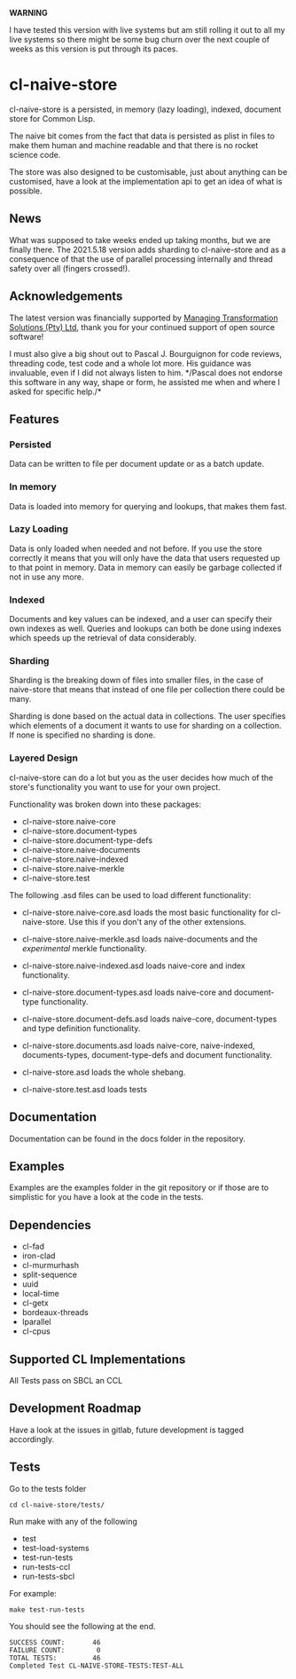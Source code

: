 **WARNING**

I have tested this version with live systems but am still rolling it
out to all my live systems so there might be some bug churn over the
next couple of weeks as this version is put through its paces.

* cl-naive-store

cl-naive-store is a persisted, in memory (lazy loading), indexed,
document store for Common Lisp.

The naive bit comes from the fact that data is persisted as plist in
files to make them human and machine readable and that there is no
rocket science code.

The store was also designed to be customisable, just about anything
can be customised, have a look at the implementation api to get an
idea of what is possible.

** News

What was supposed to take weeks ended up taking months, but we are
finally there. The 2021.5.18 version adds sharding to cl-naive-store
and as a consequence of that the use of parallel processing internally
and thread safety over all (fingers crossed!).

** Acknowledgements

The latest version was financially supported by [[https://mts.co.za][Managing
Transformation Solutions (Pty) Ltd]], thank you for your continued
support of open source software!

I must also give a big shout out to Pascal J. Bourguignon for code
reviews, threading code, test code and a whole lot more. His guidance
was invaluable, even if I did not always listen to him. */Pascal does
not endorse this software in any way, shape or form, he assisted me
when and where I asked for specific help./*

** Features

*** Persisted

Data can be written to file per document update or as a batch update.

*** In memory

Data is loaded into memory for querying and lookups, that makes them
fast.

*** Lazy Loading

Data is only loaded when needed and not before. If you use the store
correctly it means that you will only have the data that users
requested up to that point in memory. Data in memory can easily be
garbage collected if not in use any more.

*** Indexed

Documents and key values can be indexed, and a user can specify their
own indexes as well. Queries and lookups can both be done using
indexes which speeds up the retrieval of data considerably.

*** Sharding

Sharding is the breaking down of files into smaller files, in the case
of naive-store that means that instead of one file per collection there
could be many.

Sharding is done based on the actual data in collections. The user
specifies which elements of a document it wants to use for sharding on
a collection. If none is specified no sharding is done.

*** Layered Design

cl-naive-store can do a lot but you as the user decides how much of
the store's functionality you want to use for your own project.

Functionality was broken down into these packages:

- cl-naive-store.naive-core
- cl-naive-store.document-types
- cl-naive-store.document-type-defs
- cl-naive-store.naive-documents
- cl-naive-store.naive-indexed
- cl-naive-store.naive-merkle
- cl-naive-store.test

The following .asd files can be used to load different functionality:

- cl-naive-store.naive-core.asd loads the most basic functionality for
  cl-naive-store. Use this if you don't any of the other extensions.

- cl-naive-store.naive-merkle.asd loads naive-documents and the
  /experimental/ merkle functionality.

- cl-naive-store.naive-indexed.asd loads naive-core and index
  functionality.

- cl-naive-store.document-types.asd loads naive-core and document-type
  functionality.

- cl-naive-store.document-defs.asd loads naive-core, document-types
  and type definition functionality.

- cl-naive-store.documents.asd loads naive-core, naive-indexed,
  documents-types, document-type-defs and document functionality.

- cl-naive-store.asd loads the whole shebang.

- cl-naive-store.test.asd loads tests

** Documentation

Documentation can be found in the docs folder in the repository.

** Examples

Examples are the examples folder in the git repository or if those are
to simplistic for you have a look at the code in the tests.

** Dependencies

- cl-fad
- iron-clad
- cl-murmurhash
- split-sequence
- uuid
- local-time
- cl-getx
- bordeaux-threads
- lparallel
- cl-cpus

** Supported CL Implementations

All Tests pass on SBCL an CCL

** Development Roadmap

Have a look at the issues in gitlab, future development is tagged accordingly.

** Tests

Go to the tests folder

#+BEGIN_EXAMPLE
cd cl-naive-store/tests/
#+END_EXAMPLE

Run make with any of the following

- test
- test-load-systems
- test-run-tests
- run-tests-ccl
- run-tests-sbcl

For example:

#+BEGIN_EXAMPLE
make test-run-tests
#+END_EXAMPLE

You should see the following at the end.

#+BEGIN_EXAMPLE
SUCCESS COUNT:       46
FAILURE COUNT:        0
TOTAL TESTS:         46
Completed Test CL-NAIVE-STORE-TESTS:TEST-ALL
#+END_EXAMPLE

